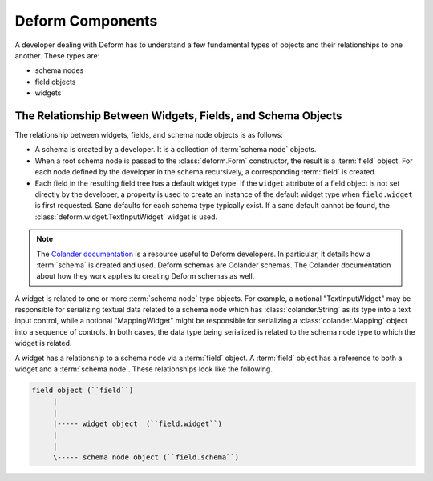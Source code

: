 Deform Components
=================

A developer dealing with Deform has to understand a few fundamental
types of objects and their relationships to one another.  These types
are:

- schema nodes
- field objects
- widgets

The Relationship Between Widgets, Fields, and Schema Objects
------------------------------------------------------------

The relationship between widgets, fields, and schema node objects is
as follows:

- A schema is created by a developer.  It is a collection of
  :term:`schema node` objects.

- When a root schema node is passed to the :class:`deform.Form`
  constructor, the result is a :term:`field` object.  For each node
  defined by the developer in the schema recursively, a corresponding
  :term:`field` is created.

- Each field in the resulting field tree has a default widget type.
  If the ``widget`` attribute of a field object is not set directly by
  the developer, a property is used to create an instance of the
  default widget type when ``field.widget`` is first requested.  Sane
  defaults for each schema type typically exist. If a sane default
  cannot be found, the :class:`deform.widget.TextInputWidget` widget
  is used.

.. note::

   The `Colander documentation
   <https://docs.pylonsproject.org/projects/colander/en/latest/>`_ is a resource
   useful to Deform developers.  In particular, it details how a
   :term:`schema` is created and used.  Deform schemas are Colander schemas.
   The Colander documentation about how they work applies to creating Deform
   schemas as well.

A widget is related to one or more :term:`schema node` type objects.
For example, a notional "TextInputWidget" may be responsible for
serializing textual data related to a schema node which has
:class:`colander.String` as its type into a text input control, while
a notional "MappingWidget" might be responsible for serializing a
:class:`colander.Mapping` object into a sequence of controls.  In both
cases, the data type being serialized is related to the schema node
type to which the widget is related.

A widget has a relationship to a schema node via a :term:`field`
object.  A :term:`field` object has a reference to both a widget and a
:term:`schema node`.  These relationships look like the following.

.. code-block:: text

   field object (``field``)
        |
        |
        |----- widget object  (``field.widget``)
        |
        |
        \----- schema node object (``field.schema``)
